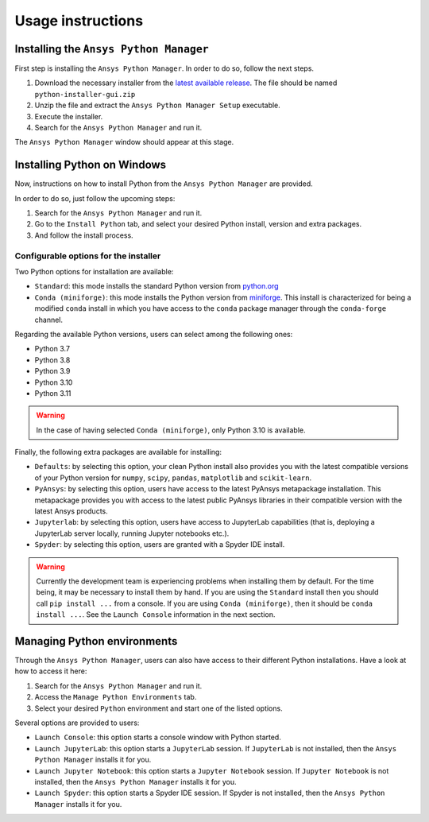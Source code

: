 Usage instructions
##################

Installing the ``Ansys Python Manager``
=======================================

First step is installing the ``Ansys Python Manager``. In order to do so, follow the next steps.

#. Download the necessary installer from the `latest available release <https://github.com/pyansys/python-installer-qt-gui/releases/latest>`_.
   The file should be named ``python-installer-gui.zip``

#. Unzip the file and extract the ``Ansys Python Manager Setup`` executable.

#. Execute the installer.

#. Search for the ``Ansys Python Manager`` and run it.

The ``Ansys Python Manager`` window should appear at this stage.

Installing Python on Windows
============================

Now, instructions on how to install Python from the ``Ansys Python Manager`` are provided.

In order to do so, just follow the upcoming steps:

#. Search for the ``Ansys Python Manager`` and run it.

#. Go to the ``Install Python`` tab, and select your desired Python install, version and extra packages.

#. And follow the install process.


Configurable options for the installer
--------------------------------------

Two Python options for installation are available:

* ``Standard``: this mode installs the standard Python version from `python.org <https://www.python.org/>`_
* ``Conda (miniforge)``: this mode installs the Python version from `miniforge <https://github.com/conda-forge/miniforge>`_.
  This install is characterized for being a modified ``conda`` install in which you have access to the ``conda``
  package manager through the ``conda-forge`` channel.

Regarding the available Python versions, users can select among the following ones:

* Python 3.7
* Python 3.8
* Python 3.9
* Python 3.10
* Python 3.11

.. warning::

  In the case of having selected ``Conda (miniforge)``, only Python 3.10 is available.

Finally, the following extra packages are available for installing:

* ``Defaults``: by selecting this option, your clean Python install also provides you with
  the latest compatible versions of your Python version for ``numpy``, ``scipy``,
  ``pandas``, ``matplotlib`` and  ``scikit-learn``.
* ``PyAnsys``: by selecting this option, users have access to the latest PyAnsys metapackage installation.
  This metapackage provides you with access to the latest public PyAnsys libraries in their compatible
  version with the latest Ansys products.
* ``Jupyterlab``: by selecting this option, users have access to JupyterLab capabilities (that is, deploying a
  JupyterLab server locally, running Jupyter notebooks etc.).
* ``Spyder``: by selecting this option, users are granted with a Spyder IDE install.

.. warning::

  Currently the development team is experiencing problems when installing them by default.
  For the time being, it may be necessary to install them by hand. If you are using
  the ``Standard`` install then you should call ``pip install ...`` from a console. If you
  are using ``Conda (miniforge)``, then it should be ``conda install ...``. See the
  ``Launch Console`` information in the next section.

Managing Python environments
============================

Through the ``Ansys Python Manager``, users can also have access to their different Python
installations. Have a look at how to access it here:

#. Search for the ``Ansys Python Manager`` and run it.

#. Access the ``Manage Python Environments`` tab.

#. Select your desired ``Python`` environment and start one of the listed options.

Several options are provided to users:

* ``Launch Console``: this option starts a console window with Python started.
* ``Launch JupyterLab``: this option starts a ``JupyterLab`` session. If ``JupyterLab`` is
  not installed, then the ``Ansys Python Manager`` installs it for you.
* ``Launch Jupyter Notebook``: this option starts a ``Jupyter Notebook`` session. If
  ``Jupyter Notebook`` is not installed, then the ``Ansys Python Manager`` installs it for you.
* ``Launch Spyder``: this option starts a Spyder IDE session. If Spyder is not installed,
  then the ``Ansys Python Manager`` installs it for you.